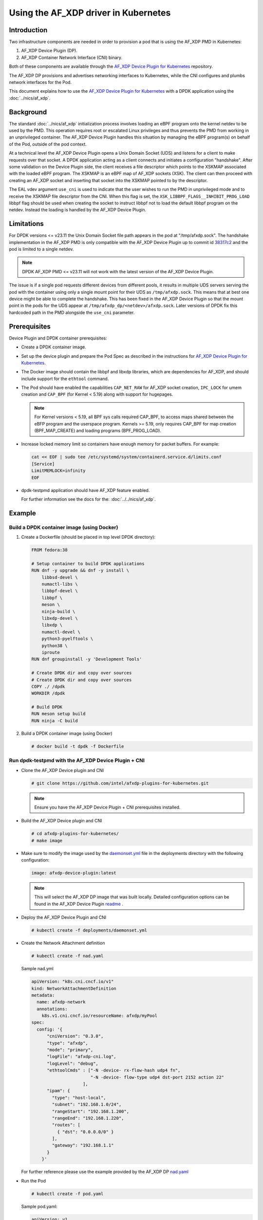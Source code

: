 .. SPDX-License-Identifier: BSD-3-Clause
   Copyright(c) 2023 Intel Corporation.

Using the AF_XDP driver in Kubernetes
=====================================

Introduction
------------

Two infrastructure components are needed in order to provision a pod
that is using the AF_XDP PMD in Kubernetes:

1. AF_XDP Device Plugin (DP).
2. AF_XDP Container Network Interface (CNI) binary.

Both of these components are available through
the `AF_XDP Device Plugin for Kubernetes`_ repository.

The AF_XDP DP provisions and advertises networking interfaces to Kubernetes,
while the CNI configures and plumbs network interfaces for the Pod.

This document explains how to use the `AF_XDP Device Plugin for Kubernetes`_
with a DPDK application using the :doc:`../nics/af_xdp`.

.. _AF_XDP Device Plugin for Kubernetes: https://github.com/intel/afxdp-plugins-for-kubernetes


Background
----------

The standard :doc:`../nics/af_xdp` initialization process involves loading an eBPF program
onto the kernel netdev to be used by the PMD.
This operation requires root or escalated Linux privileges
and thus prevents the PMD from working in an unprivileged container.
The AF_XDP Device Plugin handles this situation
by managing the eBPF program(s) on behalf of the Pod, outside of the pod context.

At a technical level the AF_XDP Device Plugin opens a Unix Domain Socket (UDS)
and listens for a client to make requests over that socket.
A DPDK application acting as a client connects and initiates a configuration "handshake".
After some validation on the Device Plugin side,
the client receives a file descriptor which points to the XSKMAP
associated with the loaded eBPF program.
The XSKMAP is an eBPF map of AF_XDP sockets (XSK).
The client can then proceed with creating an AF_XDP socket
and inserting that socket into the XSKMAP pointed to by the descriptor.

The EAL vdev argument ``use_cni`` is used to indicate that the user wishes
to run the PMD in unprivileged mode and to receive the XSKMAP file descriptor
from the CNI.
When this flag is set,
the ``XSK_LIBBPF_FLAGS__INHIBIT_PROG_LOAD`` libbpf flag
should be used when creating the socket
to instruct libbpf not to load the default libbpf program on the netdev.
Instead the loading is handled by the AF_XDP Device Plugin.


Limitations
-----------

For DPDK versions <= v23.11 the Unix Domain Socket file path
appears in the pod at "/tmp/afxdp.sock".
The handshake implementation in the AF_XDP PMD
is only compatible with the AF_XDP Device Plugin up to commit id `38317c2`_
and the pod is limited to a single netdev.

.. note::

   DPDK AF_XDP PMD <= v23.11 will not work with the latest version
   of the AF_XDP Device Plugin.

The issue is if a single pod requests different devices from different pools,
it results in multiple UDS servers serving the pod
with the container using only a single mount point for their UDS as ``/tmp/afxdp.sock``.
This means that at best one device might be able to complete the handshake.
This has been fixed in the AF_XDP Device Plugin so that the mount point in the pods
for the UDS appear at ``/tmp/afxdp_dp/<netdev>/afxdp.sock``.
Later versions of DPDK fix this hardcoded path in the PMD
alongside the ``use_cni`` parameter.

.. _38317c2: https://github.com/intel/afxdp-plugins-for-kubernetes/commit/38317c256b5c7dfb39e013a0f76010c2ded03669


Prerequisites
-------------

Device Plugin and DPDK container prerequisites:

* Create a DPDK container image.

* Set up the device plugin and prepare the Pod Spec as described in
  the instructions for `AF_XDP Device Plugin for Kubernetes`_.

* The Docker image should contain the libbpf and libxdp libraries,
  which are dependencies for AF_XDP,
  and should include support for the ``ethtool`` command.

* The Pod should have enabled the capabilities
  ``CAP_NET_RAW`` for AF_XDP socket creation,
  ``IPC_LOCK`` for umem creation and
  ``CAP_BPF`` (for Kernel < 5.19) along with support for hugepages.

  .. note::

     For Kernel versions < 5.19, all BPF sys calls required CAP_BPF,
     to access maps shared between the eBFP program and the userspace program.
     Kernels >= 5.19, only requires CAP_BPF for map creation (BPF_MAP_CREATE)
     and loading programs (BPF_PROG_LOAD).

* Increase locked memory limit so containers have enough memory for packet buffers.
  For example:

  .. code-block:: console

     cat << EOF | sudo tee /etc/systemd/system/containerd.service.d/limits.conf
     [Service]
     LimitMEMLOCK=infinity
     EOF

* dpdk-testpmd application should have AF_XDP feature enabled.

  For further information see the docs for the: :doc:`../../nics/af_xdp`.


Example
-------

Build a DPDK container image (using Docker)
~~~~~~~~~~~~~~~~~~~~~~~~~~~~~~~~~~~~~~~~~~~~

1. Create a Dockerfile (should be placed in top level DPDK directory):

   .. code-block:: console

      FROM fedora:38

      # Setup container to build DPDK applications
      RUN dnf -y upgrade && dnf -y install \
          libbsd-devel \
          numactl-libs \
          libbpf-devel \
          libbpf \
          meson \
          ninja-build \
          libxdp-devel \
          libxdp \
          numactl-devel \
          python3-pyelftools \
          python38 \
          iproute
      RUN dnf groupinstall -y 'Development Tools'

      # Create DPDK dir and copy over sources
      # Create DPDK dir and copy over sources
      COPY ./ /dpdk
      WORKDIR /dpdk

      # Build DPDK
      RUN meson setup build
      RUN ninja -C build

2. Build a DPDK container image (using Docker)

   .. code-block:: console

      # docker build -t dpdk -f Dockerfile

Run dpdk-testpmd with the AF_XDP Device Plugin + CNI
~~~~~~~~~~~~~~~~~~~~~~~~~~~~~~~~~~~~~~~~~~~~~~~~~~~~

* Clone the AF_XDP Device plugin and CNI

  .. code-block:: console

     # git clone https://github.com/intel/afxdp-plugins-for-kubernetes.git

  .. note::

     Ensure you have the AF_XDP Device Plugin + CNI prerequisites installed.

* Build the AF_XDP Device plugin and CNI

  .. code-block:: console

     # cd afxdp-plugins-for-kubernetes/
     # make image

* Make sure to modify the image used by the `daemonset.yml`_ file
  in the deployments directory with the following configuration:

  .. _daemonset.yml : https://github.com/intel/afxdp-plugins-for-kubernetes/blob/main/deployments/daemonset.yml

  .. code-block:: yaml

     image: afxdp-device-plugin:latest

  .. note::

     This will select the AF_XDP DP image that was built locally.
     Detailed configuration options can be found in the AF_XDP Device Plugin `readme`_ .

  .. _readme: https://github.com/intel/afxdp-plugins-for-kubernetes#readme

* Deploy the AF_XDP Device Plugin and CNI

  .. code-block:: console

     # kubectl create -f deployments/daemonset.yml

* Create the Network Attachment definition

  .. code-block:: console

     # kubectl create -f nad.yaml

  Sample nad.yml

  .. code-block:: yaml

     apiVersion: "k8s.cni.cncf.io/v1"
     kind: NetworkAttachmentDefinition
     metadata:
       name: afxdp-network
       annotations:
         k8s.v1.cni.cncf.io/resourceName: afxdp/myPool
     spec:
       config: '{
           "cniVersion": "0.3.0",
           "type": "afxdp",
           "mode": "primary",
           "logFile": "afxdp-cni.log",
           "logLevel": "debug",
           "ethtoolCmds" : ["-N -device- rx-flow-hash udp4 fn",
                            "-N -device- flow-type udp4 dst-port 2152 action 22"
                         ],
           "ipam": {
             "type": "host-local",
             "subnet": "192.168.1.0/24",
             "rangeStart": "192.168.1.200",
             "rangeEnd": "192.168.1.220",
             "routes": [
               { "dst": "0.0.0.0/0" }
             ],
             "gateway": "192.168.1.1"
           }
         }'

  For further reference please use the example provided by the AF_XDP DP `nad.yaml`_

  .. _nad.yaml: https://github.com/intel/afxdp-plugins-for-kubernetes/blob/main/examples/network-attachment-definition.yaml

* Run the Pod

  .. code-block:: console

     # kubectl create -f pod.yaml

  Sample pod.yaml:

  .. code-block:: yaml

     apiVersion: v1
     kind: Pod
     metadata:
      name: dpdk
      annotations:
        k8s.v1.cni.cncf.io/networks: afxdp-network
     spec:
       containers:
       - name: testpmd
         image: dpdk:latest
         command: ["tail", "-f", "/dev/null"]
         securityContext:
           capabilities:
             add:
               - NET_RAW
               - IPC_LOCK
         resources:
           requests:
             afxdp/myPool: '1'
           limits:
             hugepages-1Gi: 2Gi
             cpu: 2
             memory: 256Mi
             afxdp/myPool: '1'
         volumeMounts:
         - name: hugepages
           mountPath: /dev/hugepages
       volumes:
       - name: hugepages
         emptyDir:
           medium: HugePages

  For further reference please use the `pod.yaml`_

  .. _pod.yaml: https://github.com/intel/afxdp-plugins-for-kubernetes/blob/main/examples/pod-spec.yaml

* Run DPDK with a command like the following:

  .. code-block:: console

     kubectl exec -i <Pod name> --container <containers name> -- \
           /<Path>/dpdk-testpmd -l 0,1 --no-pci \
           --vdev=net_af_xdp0,use_cni=1,iface=<interface name> \
           --no-mlockall --in-memory \
           -- -i --a --nb-cores=2 --rxq=1 --txq=1 --forward-mode=macswap;
